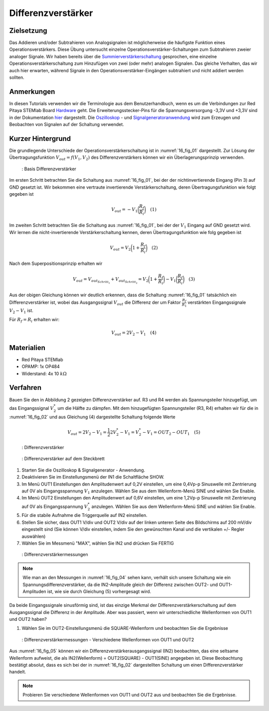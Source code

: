 Differenzverstärker
###################

Zielsetzung
___________

Das Addieren und/oder Subtrahieren von Analogsignalen ist möglicherweise die häufigste Funktion eines Operationsverstärkers. Diese Übung untersucht einzelne Operationsverstärker-Schaltungen zum Subtrahieren zweier analoger Signale. Wir haben bereits über die Summierverstärkerschaltung_ gesprochen, eine einzelne Operationsverstärkerschaltung zum Hinzufügen von zwei (oder mehr) analogen Signalen. Das gleiche Verhalten, das wir auch hier erwarten, während Signale in den Operationsverstärker-Eingängen subtrahiert und nicht addiert werden sollten.

Anmerkungen
___________

.. _Hardware: http://redpitaya.readthedocs.io/en/latest/doc/developerGuide/125-10/top.html
.. _hier: http://redpitaya.readthedocs.io/en/latest/doc/developerGuide/125-14/extt.html#extension-connector-e2
.. _Oszilloskop: http://redpitaya.readthedocs.io/en/latest/doc/appsFeatures/apps-featured/oscSigGen/osc.html
.. _Signalgeneratoranwendung: http://redpitaya.readthedocs.io/en/latest/doc/appsFeatures/apps-featured/oscSigGen/osc.html
.. _Bode: http://redpitaya.readthedocs.io/en/latest/doc/appsFeatures/apps-featured/bode/bode.html
.. _Summierverstärkerschaltung: http://red-pitaya-active-learning.readthedocs.io/en/latest/Activity13_BasicOPAmpConfigurations.html#summing-amplifier-circuit
.. _OP484: http://www.analog.com/media/en/technical-documentation/data-sheets/OP184_284_484.pdf

In diesen Tutorials verwenden wir die Terminologie aus dem Benutzerhandbuch, wenn es um die Verbindungen zur Red Pitaya STEMlab Board Hardware_ geht. Die Erweiterungsstecker-Pins für die Spannungsversorgung -3,3V und +3,3V sind in der Dokumentation hier_ dargestellt. Die Oszilloskop_ - und Signalgeneratoranwendung_ wird zum Erzeugen und Beobachten von Signalen auf der Schaltung verwendet.

Kurzer Hintergrund
__________________

Die grundlegende Unterschiede der Operationsverstärkerschaltung ist in :numref:`16_fig_01` dargestellt. Zur Lösung der Übertragungsfunktion :math:`V_{out} = f(V_1,V_2)` des Differenzverstärkers können wir ein Überlagerungsprinzip verwenden.

.. _16_fig_01:
.. figure:: img/ Activity_16_Fig_01.png

	    : Basis Differenzverstärker

Im ersten Schritt betrachten Sie die Schaltung aus :numref:`16_fig_01`, bei der der nichtinvertierende Eingang (Pin 3) auf GND gesetzt ist. Wir bekommen eine vertraute invertierende Verstärkerschaltung, deren Übertragungsfunktion wie folgt gegeben ist

.. math::
   V_{out} = -V_1 \bigg( \frac{R_f}{R_i} \bigg) \quad  (1)

Im zweiten Schritt betrachten Sie die Schaltung aus :numref:`16_fig_01`, bei der der :math:`V_1` Eingang auf GND gesetzt wird. Wir lernen die nicht-invertierende Verstärkerschaltung kennen, deren Übertragungsfunktion wie folg gegeben ist

.. math::
   V_{out} = V_2 \bigg(1 + \frac{R_f}{R_i} \bigg) \quad (2)
  
Nach dem Superpositionsprinzip erhalten wir

.. math::
   V_{out} = V_{out_{Schritt_1}} + V_{out_{Schritt_2}} = V_2 \bigg (1+ \frac{R_f}{R_i} \bigg) - V_1 \bigg( \frac{R_f}{R_i } \bigg) \quad (3)

Aus der obigen Gleichung können wir deutlich erkennen, dass die Schaltung :numref:`16_fig_01` tatsächlich ein Differenzverstärker ist, wobei das Ausgangssignal :math:`V_ {out}` die Differenz der um Faktor :math:`\frac{R_f}{R_1}` verstärkten  Eingangssignale :math:`V_2 - V_1` ist.

Für :math:`R_f = R_i` erhalten wir:

.. math::
   V_{out} = 2V_2 - V_1 \quad (4)
  

Materialien
___________

- Red Pitaya STEMlab
- OPAMP: 1x OP484
- Widerstand: 4x 10 :math:`k\Omega`

Verfahren
_________

Bauen Sie den in Abbildung 2 gezeigten Differenzverstärker auf. R3 und R4 werden als Spannungsteiler hinzugefügt, um das Eingangssignal :math:`V_2^*` um die Hälfte zu dämpfen. Mit dem hinzugefügten Spannungsteiler (R3, R4) erhalten wir für die in :numref:`16_fig_02` und aus Gleichung (4) dargestellte Schaltung folgende Werte

.. math::
   V_{out} = 2V_2 - V_1 = \frac{1}{2} 2 V_2^* - V_1 = V_2^* - V_1 = OUT_2 - OUT_1 \quad (5)

.. _16_fig_02:
.. figure:: img/ Activity_16_Fig_02.png

	    : Differenzverstärker

.. Warnung::
   Bevor Sie die Schaltung an die STEMlab-Pins -3,3V und +3,3V anschließen, überprüfen Sie Ihre
   Schaltung nochmals. Die Spannungsversorgungsstifte -3,3V und +3,3V haben keine Schutzschaltung
   und können im Falle eines Kurzschlusses beschädigt werden.
   
.. _16_fig_03:
.. figure:: img/ Activity_16_Fig_03.png

	    : Differenzverstärker auf dem Steckbrett

1. Starten Sie die Oszilloskop & Signalgenerator - Anwendung.
2. Deaktivieren Sie im Einstellungsmenü der IN1 die Schaltfläche SHOW.
3. Im Menü OUT1 Einstellungen den Amplitudenwert auf 0,2V einstellen, um eine 0,4Vp-p Sinuswelle mit Zentrierung auf 0V als Eingangsspannung :math:`V_1` anzulegen. Wählen Sie aus dem Wellenform-Menü SINE und wählen Sie Enable.
4. Im Menü OUT2 Einstellungen den Amplitudenwert auf 0,6V einstellen, um eine 1,2Vp-p Sinuswelle mit Zentrierung auf 0V als Eingangsspannung :math:`V_2^*` anzulegen. Wählen Sie aus dem Wellenform-Menü SINE und wählen Sie Enable.
5. Für die stabile Aufnahme die Triggerquelle auf IN2 einstellen.
6. Stellen Sie sicher, dass OUT1 V/div und OUT2 V/div auf der linken unteren Seite des Bildschirms auf 200 mV/div eingestellt sind (Sie können V/div einstellen, indem Sie den gewünschten Kanal und die vertikalen +/- Regler auswählen)
7. Wählen Sie im Messmenü "MAX", wählen Sie IN2 und drücken Sie FERTIG

.. _16_fig_04:   
.. figure:: img/ Activity_16_Fig_04.png

	    : Differenzverstärkermessungen

.. note::
   Wie man an den Messungen in :numref:`16_fig_04` sehen kann, verhält sich unsere Schaltung wie ein Spannungsdifferenzverstärker, da die IN2-Amplitude gleich der Differenz zwischen OUT2- und OUT1-Amplituden ist, wie sie durch Gleichung (5) vorhergesagt wird.

Da beide Eingangssignale sinusförmig sind, ist das einzige Merkmal der Differenzverstärkerschaltung auf dem Ausgangssignal die Differenz in der Amplitude. Aber was passiert, wenn wir unterschiedliche Wellenformen von OUT1 und OUT2 haben?

1. Wählen Sie im OUT2-Einstellungsmenü die SQUARE-Wellenform und beobachten Sie die Ergebnisse

.. _16_fig_05:
.. figure:: img/ Activity_16_Fig_05.png

	    : Differenzverstärkermessungen - Verschiedene Wellenformen von OUT1 und OUT2

Aus :numref:`16_fig_05` können wir ein Differenzverstärkerausgangssignal (IN2) beobachten, das eine seltsame Wellenform aufweist, die als IN2(Wellenform) = OUT2(SQUARE) - OUT1(SINE) angegeben ist. Diese Beobachtung bestätigt absolut, dass es sich bei der in :numref:`16_fig_02` dargestellten Schaltung um einen Differenzverstärker handelt.

.. note::
   Probieren Sie verschiedene Wellenformen von OUT1 und OUT2 aus und beobachten Sie die Ergebnisse.
      






















































































































